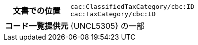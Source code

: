 
[cols="1,4"]
|===
h| 文書での位置
| `cac:ClassifiedTaxCategory/cbc:ID` +
`cac:TaxCategory/cbc:ID`
h| コード一覧提供元
| {UNCL5305} の一部
|===
